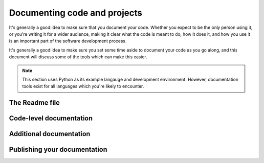 Documenting code and projects
=============================


It's generally a good idea to make sure that you document your code.
Whether you expect to be the only person using it, or you're writing it for a wider audience, making it clear what the code is meant to do, how it does it, and how you use it is an important part of the software development process.

It's generally a good idea to make sure you set some time aside to document your code as you go along, and this document will discuss some of the tools which can make this easier.

.. note:: This section uses Python as its example langauge and development environment. However, documentation tools exist for all languages which you're likely to encounter.

The Readme file
---------------

Code-level documentation
------------------------

Additional documentation
------------------------

Publishing your documentation
-----------------------------
